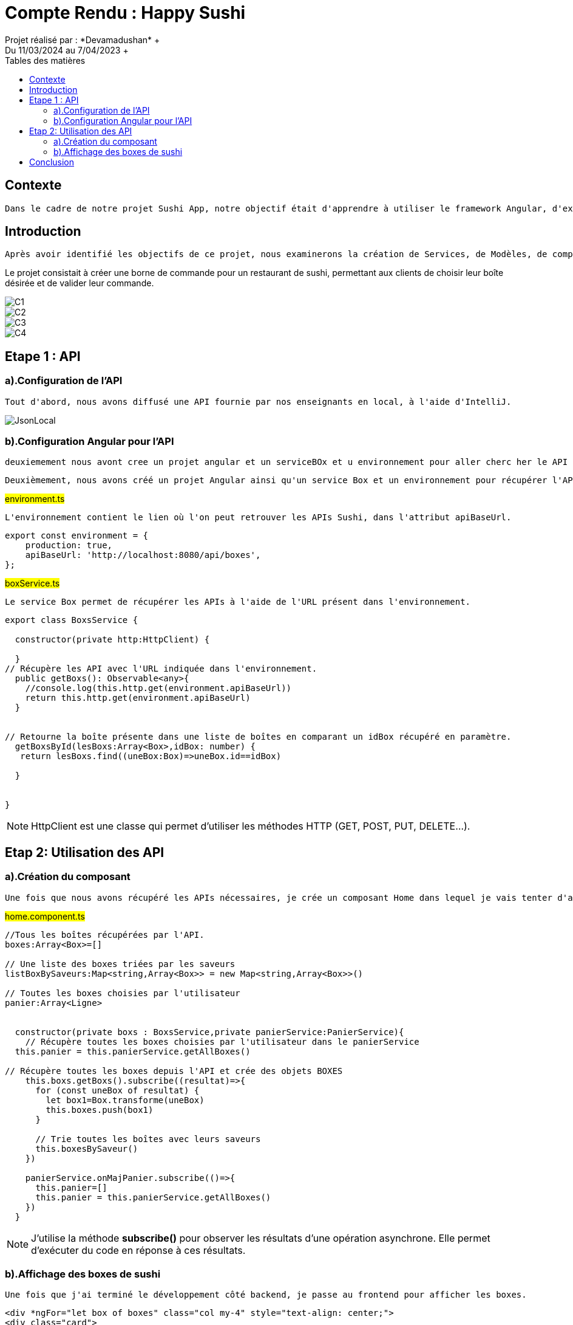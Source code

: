 = Compte Rendu : Happy Sushi
:toc-title: Tables des matières
:toc: top
Projet réalisé par : *Devamadushan* +
Du 11/03/2024 au 7/04/2023 +
== Contexte
----
Dans le cadre de notre projet Sushi App, notre objectif était d'apprendre à utiliser le framework Angular, d'explorer et de développer des compétences en programmation TypeScript(Front end), et de stimuler notre créativité.
----
== Introduction
----
Après avoir identifié les objectifs de ce projet, nous examinerons la création de Services, de Modèles, de composants, de classes et de méthodes. Nous aborderons également les difficultés rencontrées avant de conclure.
----
Le projet consistait à créer une borne de commande pour un restaurant de sushi, permettant aux clients de choisir leur boîte désirée et de valider leur commande.

image::src/assets/C1.png[]
image::src/assets/C2.png[]
image::src/assets/C3.png[]
image::src/assets/C4.png[]

== Etape 1 : API
=== a).Configuration de l'API
----
Tout d'abord, nous avons diffusé une API fournie par nos enseignants en local, à l'aide d'IntelliJ.
----
image::src/assets/JsonLocal.png[]
=== b).Configuration Angular pour l'API
----
deuxiemement nous avont cree un projet angular et un serviceBOx et u environnement pour aller cherc her le API qui est present en Localhost.
----
----
Deuxièmement, nous avons créé un projet Angular ainsi qu'un service Box et un environnement pour récupérer l'API présente en local.
----
#environment.ts#
----
L'environnement contient le lien où l'on peut retrouver les APIs Sushi, dans l'attribut apiBaseUrl.
----
[source,typescript]
----
export const environment = {
    production: true,
    apiBaseUrl: 'http://localhost:8080/api/boxes',
};
----


#boxService.ts#
----
Le service Box permet de récupérer les APIs à l'aide de l'URL présent dans l'environnement.
----

[source,typescript]
----
export class BoxsService {

  constructor(private http:HttpClient) {

  }
// Récupère les API avec l'URL indiquée dans l'environnement.
  public getBoxs(): Observable<any>{
    //console.log(this.http.get(environment.apiBaseUrl))
    return this.http.get(environment.apiBaseUrl)
  }


// Retourne la boîte présente dans une liste de boîtes en comparant un idBox récupéré en paramètre.
  getBoxsById(lesBoxs:Array<Box>,idBox: number) {
   return lesBoxs.find((uneBox:Box)=>uneBox.id==idBox)

  }


}
----
NOTE: HttpClient est une classe qui permet d'utiliser les méthodes HTTP (GET, POST, PUT, DELETE...).

== Etap 2: Utilisation des API
=== a).Création du composant
----
Une fois que nous avons récupéré les APIs nécessaires, je crée un composant Home dans lequel je vais tenter d'afficher toutes les boîtes de sushi collectées.
----
#home.component.ts#
[source, typescript]
----
//Tous les boîtes récupérées par l'API.
boxes:Array<Box>=[]

// Une liste des boxes triées par les saveurs
listBoxBySaveurs:Map<string,Array<Box>> = new Map<string,Array<Box>>()

// Toutes les boxes choisies par l'utilisateur
panier:Array<Ligne>


  constructor(private boxs : BoxsService,private panierService:PanierService){
    // Récupère toutes les boxes choisies par l'utilisateur dans le panierService
  this.panier = this.panierService.getAllBoxes()

// Récupère toutes les boxes depuis l'API et crée des objets BOXES
    this.boxs.getBoxs().subscribe((resultat)=>{
      for (const uneBox of resultat) {
        let box1=Box.transforme(uneBox)
        this.boxes.push(box1)
      }

      // Trie toutes les boîtes avec leurs saveurs
      this.boxesBySaveur()
    })

    panierService.onMajPanier.subscribe(()=>{
      this.panier=[]
      this.panier = this.panierService.getAllBoxes()
    })
  }
----

NOTE: J'utilise la méthode *subscribe()* pour observer les résultats d'une opération asynchrone. Elle permet d'exécuter du code en réponse à ces résultats.


=== b).Affichage des boxes de sushi
----
Une fois que j'ai terminé le développement côté backend, je passe au frontend pour afficher les boxes.
----
[source, html]
----
<div *ngFor="let box of boxes" class="col my-4" style="text-align: center;">
<div class="card">
<img src="http://localhost:8080/api/image/{{ box.image }}" alt="" style="cursor: pointer;">
<br>
<button class="button-box" (click)="addPanier(box)">{{ box.nom }} <i class="bi bi-plus-circle-fill"style="position: absolute;margin-left: 6%;margin-top: -5%;color:black"></i></button>
<p style="font-size: 70%;">{{ box.pieces }} pieces</p>
<i class="bi bi-eye"  [routerLink]="'detail/' + box.id" style="cursor: pointer;"></i>
</div>

<p style="color: white; padding-left: 2%;padding-right: 2%;margin: auto; background-color: #ff7f17; width: 20%;margin-top: 5%;">  {{ box.prix }}€</p>
<hr style="width: 50%; margin: auto;">
</div>
----
----
J'utilise une boucle for-of pour parcourir un par un les attributs de la variable "boxes" et j'essaie d'afficher le nom, le prix et l'image de chaque boîte.
----
image::src/assets/boxes.png[]
== Conclusion
Le projet m'a aidé à développer mes connaissances en TypeScript, le framework Angular, et ma créativité. Cependant, il a été plus difficile comparé à d'autres projets car nous étions plus autonomes que d'habitude et sans guide. De plus, reproduire exactement la maquette (notamment le menu déroulant)a été difficile au niveau du front-end. Enfin, j'ai ressenti une grande satisfaction à la fin du projet en parvenant à reproduire fidèlement ce que j'avais réalisé sur la maquette.
